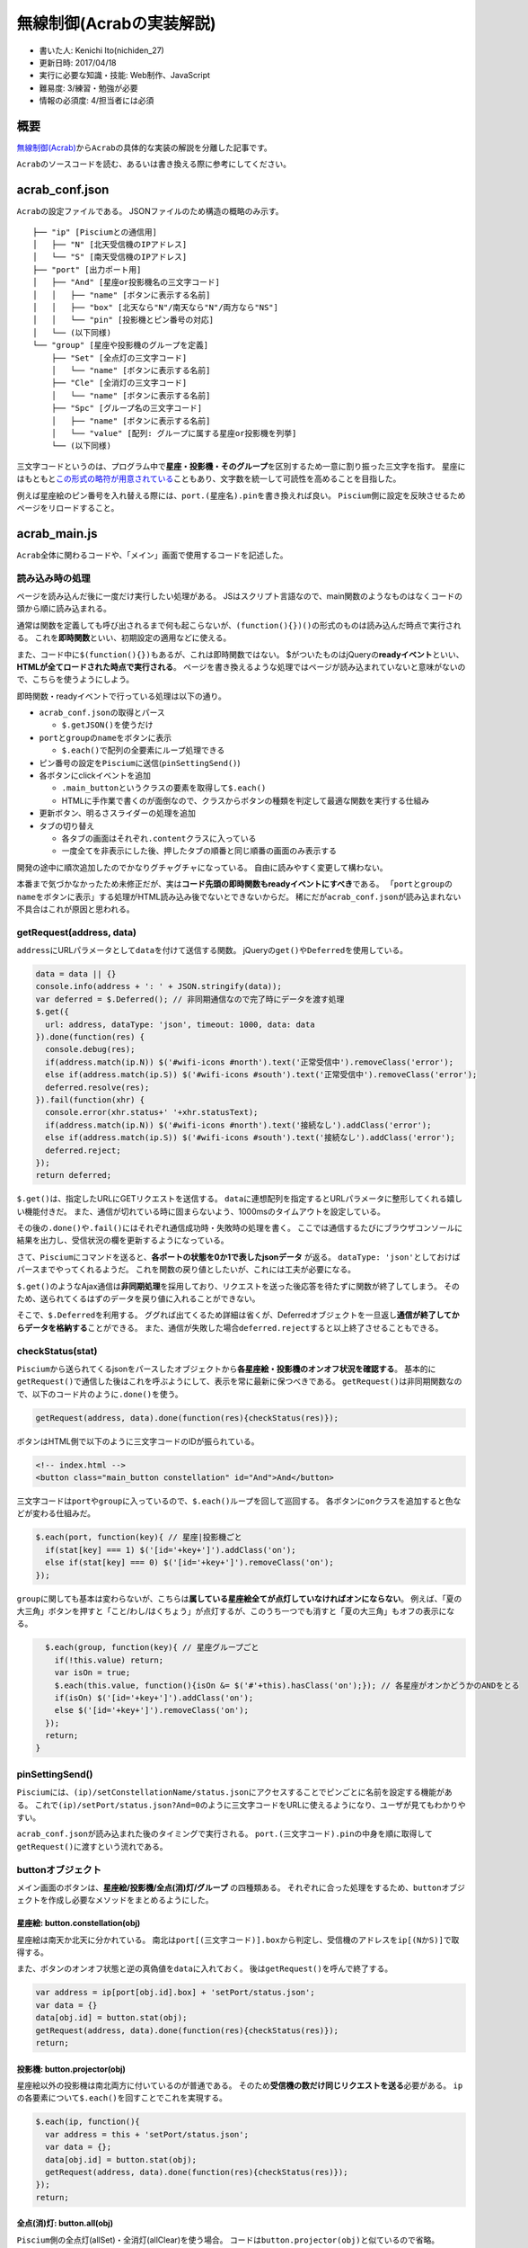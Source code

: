 無線制御(Acrabの実装解説)
=========================

-  書いた人: Kenichi Ito(nichiden\_27)
-  更新日時: 2017/04/18
-  実行に必要な知識・技能: Web制作、JavaScript
-  難易度: 3/練習・勉強が必要
-  情報の必須度: 4/担当者には必須

概要
----

`無線制御(Acrab) <acrab.html>`__\ から\ ``Acrab``\ の具体的な実装の解説を分離した記事です。

``Acrab``\ のソースコードを読む、あるいは書き換える際に参考にしてください。

acrab\_conf.json
----------------

``Acrab``\ の設定ファイルである。 JSONファイルのため構造の概略のみ示す。

::

    ├── "ip" [Pisciumとの通信用]
    │   ├── "N" [北天受信機のIPアドレス]
    │   └── "S" [南天受信機のIPアドレス]
    ├── "port" [出力ポート用]
    │   ├── "And" [星座or投影機名の三文字コード]
    │   │   ├── "name" [ボタンに表示する名前]
    │   │   ├── "box" [北天なら"N"/南天なら"N"/両方なら"NS"]
    │   │   └── "pin" [投影機とピン番号の対応]
    │   └── (以下同様)
    └── "group" [星座や投影機のグループを定義]
        ├── "Set" [全点灯の三文字コード]
        │   └── "name" [ボタンに表示する名前]
        ├── "Cle" [全消灯の三文字コード]
        │   └── "name" [ボタンに表示する名前]
        ├── "Spc" [グループ名の三文字コード]
        │   ├── "name" [ボタンに表示する名前]
        │   └── "value" [配列: グループに属する星座or投影機を列挙]
        └── (以下同様)

三文字コードというのは、プログラム中で\ **星座・投影機・そのグループ**\ を区別するため一意に割り振った三文字を指す。
星座にはもともと\ `この形式の略符が用意されている <http://www.nao.ac.jp/new-info/constellation2.html>`__\ こともあり、文字数を統一して可読性を高めることを目指した。

例えば星座絵のピン番号を入れ替える際には、\ ``port.(星座名).pin``\ を書き換えれば良い。
``Piscium``\ 側に設定を反映させるためページをリロードすること。

acrab\_main.js
--------------

``Acrab``\ 全体に関わるコードや、「メイン」画面で使用するコードを記述した。

読み込み時の処理
~~~~~~~~~~~~~~~~

ページを読み込んだ後に一度だけ実行したい処理がある。
JSはスクリプト言語なので、main関数のようなものはなくコードの頭から順に読み込まれる。

通常は関数を定義しても呼び出されるまで何も起こらないが、\ ``(function(){})()``\ の形式のものは読み込んだ時点で実行される。
これを\ **即時関数**\ といい、初期設定の適用などに使える。

また、コード中に\ ``$(function(){})``\ もあるが、これは即時関数ではない。
$がついたものはjQueryの\ **readyイベント**\ といい、\ **HTMLが全てロードされた時点で実行される**\ 。
ページを書き換えるような処理ではページが読み込まれていないと意味がないので、こちらを使うようにしよう。

即時関数・readyイベントで行っている処理は以下の通り。

-  ``acrab_conf.json``\ の取得とパース

   -  ``$.getJSON()``\ を使うだけ

-  ``port``\ と\ ``group``\ の\ ``name``\ をボタンに表示

   -  ``$.each()``\ で配列の全要素にループ処理できる

-  ピン番号の設定を\ ``Piscium``\ に送信(\ ``pinSettingSend()``)
-  各ボタンにclickイベントを追加

   -  ``.main_button``\ というクラスの要素を取得して\ ``$.each()``
   -  HTMLに手作業で書くのが面倒なので、クラスからボタンの種類を判定して最適な関数を実行する仕組み

-  更新ボタン、明るさスライダーの処理を追加
-  タブの切り替え

   -  各タブの画面はそれぞれ\ ``.content``\ クラスに入っている
   -  一度全てを非表示にした後、押したタブの順番と同じ順番の画面のみ表示する

開発の途中に順次追加したのでかなりグチャグチャになっている。
自由に読みやすく変更して構わない。

本番まで気づかなかったため未修正だが、実は\ **コード先頭の即時関数もreadyイベントにすべき**\ である。
「\ ``port``\ と\ ``group``\ の\ ``name``\ をボタンに表示」する処理がHTML読み込み後でないとできないからだ。
稀にだが\ ``acrab_conf.json``\ が読み込まれない不具合はこれが原因と思われる。

getRequest(address, data)
~~~~~~~~~~~~~~~~~~~~~~~~~

``address``\ にURLパラメータとして\ ``data``\ を付けて送信する関数。
jQueryの\ ``get()``\ や\ ``Deferred``\ を使用している。

.. code-block:: js

    data = data || {}
    console.info(address + ': ' + JSON.stringify(data));
    var deferred = $.Deferred(); // 非同期通信なので完了時にデータを渡す処理
    $.get({
      url: address, dataType: 'json', timeout: 1000, data: data
    }).done(function(res) {
      console.debug(res);
      if(address.match(ip.N)) $('#wifi-icons #north').text('正常受信中').removeClass('error');
      else if(address.match(ip.S)) $('#wifi-icons #south').text('正常受信中').removeClass('error');
      deferred.resolve(res);
    }).fail(function(xhr) {
      console.error(xhr.status+' '+xhr.statusText);
      if(address.match(ip.N)) $('#wifi-icons #north').text('接続なし').addClass('error');
      else if(address.match(ip.S)) $('#wifi-icons #south').text('接続なし').addClass('error');
      deferred.reject;
    });
    return deferred;

``$.get()``\ は、指定したURLにGETリクエストを送信する。
``data``\ に連想配列を指定するとURLパラメータに整形してくれる嬉しい機能付きだ。
また、通信が切れている時に固まらないよう、1000msのタイムアウトを設定している。

その後の\ ``.done()``\ や\ ``.fail()``\ にはそれぞれ通信成功時・失敗時の処理を書く。
ここでは通信するたびにブラウザコンソールに結果を出力し、受信状況の欄を更新するようになっている。

さて、\ ``Piscium``\ にコマンドを送ると、\ **各ポートの状態を0か1で表したjsonデータ**
が返る。
``dataType: 'json'``\ としておけばパースまでやってくれるようだ。
これを関数の戻り値としたいが、これには工夫が必要になる。

``$.get()``\ のようなAjax通信は\ **非同期処理**\ を採用しており、リクエストを送った後応答を待たずに関数が終了してしまう。
そのため、送られてくるはずのデータを戻り値に入れることができない。

そこで、\ ``$.Deferred``\ を利用する。
ググれば出てくるため詳細は省くが、Deferredオブジェクトを一旦返し\ **通信が終了してからデータを格納する**\ ことができる。
また、通信が失敗した場合\ ``deferred.reject``\ すると以上終了させることもできる。

checkStatus(stat)
~~~~~~~~~~~~~~~~~

``Piscium``\ から送られてくるjsonをパースしたオブジェクトから\ **各星座絵・投影機のオンオフ状況を確認する**\ 。
基本的に\ ``getRequest()``\ で通信した後はこれを呼ぶようにして、表示を常に最新に保つべきである。
``getRequest()``\ は非同期関数なので、以下のコード片のように\ ``.done()``\ を使う。

.. code-block:: js

    getRequest(address, data).done(function(res){checkStatus(res)});

ボタンはHTML側で以下のように三文字コードのIDが振られている。

.. code-block:: html

    <!-- index.html -->
    <button class="main_button constellation" id="And">And</button>

三文字コードは\ ``port``\ や\ ``group``\ に入っているので、\ ``$.each()``\ ループを回して巡回する。
各ボタンに\ ``on``\ クラスを追加すると色などが変わる仕組みだ。

.. code-block:: js

      $.each(port, function(key){ // 星座|投影機ごと
        if(stat[key] === 1) $('[id='+key+']').addClass('on');
        else if(stat[key] === 0) $('[id='+key+']').removeClass('on');
      });

``group``\ に関しても基本は変わらないが、こちらは\ **属している星座絵全てが点灯していなければオンにならない**\ 。
例えば、「夏の大三角」ボタンを押すと「こと/わし/はくちょう」が点灯するが、このうち一つでも消すと「夏の大三角」もオフの表示になる。

.. code-block:: js

      $.each(group, function(key){ // 星座グループごと
        if(!this.value) return;
        var isOn = true;
        $.each(this.value, function(){isOn &= $('#'+this).hasClass('on');}); // 各星座がオンかどうかのANDをとる
        if(isOn) $('[id='+key+']').addClass('on');
        else $('[id='+key+']').removeClass('on');
      });
      return;
    }

pinSettingSend()
~~~~~~~~~~~~~~~~

``Piscium``\ には、\ ``(ip)/setConstellationName/status.json``\ にアクセスすることでピンごとに名前を設定する機能がある。
これで\ ``(ip)/setPort/status.json?And=0``\ のように三文字コードをURLに使えるようになり、ユーザが見てもわかりやすい。

``acrab_conf.json``\ が読み込まれた後のタイミングで実行される。
``port.(三文字コード).pin``\ の中身を順に取得して\ ``getRequest()``\ に渡すという流れである。

buttonオブジェクト
~~~~~~~~~~~~~~~~~~

メイン画面のボタンは、\ **星座絵/投影機/全点(消)灯/グループ**
の四種類ある。
それぞれに合った処理をするため、\ ``button``\ オブジェクトを作成し必要なメソッドをまとめるようにした。

星座絵: button.constellation(obj)
^^^^^^^^^^^^^^^^^^^^^^^^^^^^^^^^^

星座絵は南天か北天に分かれている。
南北は\ ``port[(三文字コード)].box``\ から判定し、受信機のアドレスを\ ``ip[(NかS)]``\ で取得する。

また、ボタンのオンオフ状態と逆の真偽値を\ ``data``\ に入れておく。
後は\ ``getRequest()``\ を呼んで終了する。

.. code-block:: js

    var address = ip[port[obj.id].box] + 'setPort/status.json';
    var data = {}
    data[obj.id] = button.stat(obj);
    getRequest(address, data).done(function(res){checkStatus(res)});
    return;

投影機: button.projector(obj)
^^^^^^^^^^^^^^^^^^^^^^^^^^^^^

星座絵以外の投影機は南北両方に付いているのが普通である。
そのため\ **受信機の数だけ同じリクエストを送る**\ 必要がある。
``ip``\ の各要素について\ ``$.each()``\ を回すことでこれを実現する。

.. code-block:: js

    $.each(ip, function(){
      var address = this + 'setPort/status.json';
      var data = {};
      data[obj.id] = button.stat(obj);
      getRequest(address, data).done(function(res){checkStatus(res)});
    });
    return;

全点(消)灯: button.all(obj)
^^^^^^^^^^^^^^^^^^^^^^^^^^^

``Piscium``\ 側の全点灯(allSet)・全消灯(allClear)を使う場合。
コードは\ ``button.projector(obj)``\ と似ているので省略。

``Piscium``\ 側の負荷の関係で、今のところ全点灯は使うべきでないようだ。

グループ: button.group(obj)
^^^^^^^^^^^^^^^^^^^^^^^^^^^

「夏の大三角」「黄道十二星座」と言った星座のグループ。
実はこれが一番面倒である。
理由は\ **各星座絵が南北にばらけていることがある**\ ため。

そのため、

1. ``ip``\ からIPアドレスを取得してURLを作成
2. ``group[(三文字コード).value]``\ で\ ``$.each()``\ を回し、南北判定していずれかの\ ``data``\ に追加
3. ``req``\ オブジェクトに南北それぞれのデータを入れ、\ ``getRequest()``

という手順を踏んでいる。

実は、本番前にさらに一段階手順を増やした。
星座絵を10個弱同時に点灯すると電源が不安定化する事象を確認したため、回避のため\ **少数ずつ分けて点灯する**\ よう変更したのである。
このため新たに\ ``each_slice()``\ と\ ``sleep_ms()``\ という関数を定義した。
これらの詳細は後述する。

ボタンの状態を取得する: button.stat(obj)
^^^^^^^^^^^^^^^^^^^^^^^^^^^^^^^^^^^^^^^^

ボタンがオンかオフかは、\ ``on``\ クラスを持っているかどうかで分かる。
``stat()``\ にボタンのオブジェクトを渡すと、現在の状態の逆の値を返す。

.. code-block:: js

    return ($(obj).hasClass('on') ? 0 : 1);

each\_slice(obj, n)
~~~~~~~~~~~~~~~~~~~

投影機を複数点灯・消灯する際一回あたりの数を抑えるのに使用する。
``obj``\ にオブジェクトを、\ ``n``\ に最大数を指定すると\ ``obj``\ をn要素ごとに切り分けたオブジェクトの配列を返す。

.. code-block:: js

    each_slice({"Ari":1,"Cnc":1,"Gem":1,"Leo":1,"Aqr":1,"Cap":1,"Psc":1},3)
    -> [{"Ari":1,"Cnc":1,"Gem":1},{"Leo":1,"Aqr":1,"Cap":1},{"Psc":1}]

ただし、例外として"St1"と"St2"をキーにもつ場合は1要素のオブジェクトに分ける。
これは、こうとうの負荷があまりに大きいため他の投影機と同時に点灯することを避けるためである。

アルゴリズムとしては、n要素ずつ切ったものをfor文内でオブジェクトに追加していくだけなのでコードは省略する。

sleep\_ms(T)
~~~~~~~~~~~~

``getRequest()``\ が\ ``each_slice()``\ により複数回に別れる場合に、間隔を十分取るための関数。
これがマイコンならば\ ``delay()``\ のような関数が標準で用意されるところだが、ブラウザにはそんなものはないので作るしかない。
下のコードを見れば分かるように、ひたすら時刻を取得して最初との差が\ ``T``\ を超えたら抜けるという作戦になっている。

.. code-block:: js

    var d = new Date().getTime();
    var dd = new Date().getTime();
    while(dd < d+T) dd = new Date().getTime();

遅らせる時間だが、100 msとした。
LEDの突入電流が流れる時間は数ms程度なので、十分大きくかつ人間には長すぎない程度と判断している。

scenarioディレクトリ
--------------------

``scenario/``\ 以下には、0.jsonから連番のJSONファイルが入っている。
これは、番組の指示書を\ ``Acrab``\ から読み取れるようJSON形式に変換したものである。

n.json
~~~~~~

JSONファイルの構造を簡単に示す。

::

    ├── "info" [番組情報]
    │   ├── "day" [(ライブ解説の場合)何日目か]
    │   ├── "title" [番組名]
    │   └── "name" [担当者名]
    └── "script" [配列: 指示が入る部分]
        ├── 0
        │   ├── "word" [セリフ: 0番目は空欄にする]
        │   ├── "timing" [タイミング: 0番目は空欄にする]
        │   └── "projector" [投影機]
        │       ├── "(三文字コード)" [点灯なら1/消灯なら0]
        │       └── (以下同様)
        ├── 1
        │   ├── "word" [セリフ]
        │   ├── "timing" [タイミング]
        │   └── "projector" [投影機]
        │       ├── "(三文字コード)" [点灯なら1/消灯なら0]
        │       └── (以下同様)
        └── (以下同様)

``info``\ オブジェクト内には、番組のメタデータに相当する情報が入っている。
番組選択画面で番組を選びやすくする為、\ ``day``\ に\ **公演日**\ の情報も入れるようにした。
なお、ソフトは駒場祭を通じて上演されるので実際には(ソフト,一日目,二日目,三日目)の四つに分かれる。

``script``\ 以下が\ **セリフやタイミング**\ を格納する部分である。
配列の形で並べてあり、上から順番に時系列で並んでいる必要がある。

配列の0番目は特別な部分で、公演の\ **開始前から点灯**\ したい投影機に使用する。
このため、先頭のセリフとタイミングは空欄にする必要がある。

``timing``\ に\ ``pre``\ を指定すると「(セリフ)の\ **言い始め**\ 」、\ ``post``\ を指定すると「(セリフ)の\ **言い終り**\ 」と画面に表示される。
セリフの前後以外のタイミングを指定したければ、「〜の」につながる形で\ **自由に書けばそのまま表示**\ される。

最後に、JSONファイルの例を示しておく。

.. code-block:: json

    {
      "info": {
        "day": "sample",
        "title": "とてもわかりやすい星座解説",
        "name": "星見太郎"
      },
      "scenario":[
        {
          "timing": "",
          "word": "",
          "projector": {
            "Fst": 1,
            "Gxy": 1
          }
        }, {
          "timing": "post",
          "word": "プラネタリウムはいかがでしょう",
          "projector": {
            "St1": 1,
            "St2": 1
          }
        }
      ]
     }

csv/jsonify.py
~~~~~~~~~~~~~~

CSVで記述した指示書データをJSONに変換するスクリプト。
CSVファイル側は、タイミングや投影機などのフィールドをJSON変換用に準備しておく必要がある(\ `Acrabの記事 <acrab.html>`__\ も参照)。

(CSVの記述例)

::

    word,timing,projector
    ,,"{""Fst"": 1, ""Gxy"": 1}"
    プラネタリウムはいかがでしょう,post,"{""St1"": 1, ""St2"": 1}"

文字コードがUTF-8になっているのを確認したら、\ ``jsonify.py``\ で変換しよう。

.. code-block:: python

    # jsonify.py
    # change encode to utf-8 with iconv etc.
    import codecs,csv,json
    result = str([json.dumps(l, ensure_ascii=False) for l in csv.DictReader(codecs.open('1.csv', 'rU'))])
    print(result.replace('\'','"').replace('\\"','"').replace('"{','{').replace('}"','}').replace('"}','}').decode('string-escape'))

筆者がPythonに慣れてないのでわざわざCSVのファイル名をコードに書く必要がある。
改良等ご自由に。

``codecs.open()``\ のオプションに"rU"とつけているのは改行文字対策(らしい、多分コピペした)。
あとは\ `pythonでcsv-jsonの変換ツールを作るときに困ったこと <http://qiita.com/hakuaneko/items/768da80393545ec67073>`__\ あたりを参考にJSONに変換している。
``ensure_ascii=False``\ は日本語の文字化けを防ぐため必要のようだ。

この時点の\ ``result``\ の中身は、例えば次のようになっている(改行は見やすくするため挿入)。

.. code-block:: python

    [
        '{"timing": "", "word": "", "projector": "{\"Fst\": 1, \"Gxy\": 1}"}',
        '{"timing": "post", "word": "プラネタリウムはいかがでしょう", "projector": "{\"St1\": 1, \"St2\": 1}"}'
    ]

このままでは\ **JSONとして読むことはできない**\ 。
まず、Pythonで使われる\ **シングルクオート**\ (``'``)は、JSONでは使用が認められていない。
また、CSVの中に無理やり複数項目を書いていた部分が、\ **バックスラッシュ**\ (``\``)でエスケープ(ただの文字として扱うこと)されてしまった。

うまい方法を思いつかないので、文字列置換の繰り返しで対応することにした。
置換が全て終わると、以下のような文字列が吐き出される。

.. code-block:: json

    [
        {"timing": "", "word": "", "projector": {"Fst": 1, "Gxy": 1}},
        {"timing": "post", "word": "プラネタリウムはいかがでしょう", "projector": {"St1": 1, "St2": 1}}
    ]

これならJSONとしてそのまま読み込める。
実際には、\ ``info``\ の部分などを付け足して\ ``Acrab``\ 用JSONファイルの完成となる。

acrab-scenario.js
-----------------

「公演用画面」のためのコード。
分量が多くなったためmainと分けることにした。 (執筆中)
